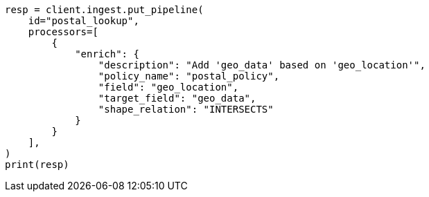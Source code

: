 // This file is autogenerated, DO NOT EDIT
// ingest/geo-match-enrich-policy-type-ex.asciidoc:95

[source, python]
----
resp = client.ingest.put_pipeline(
    id="postal_lookup",
    processors=[
        {
            "enrich": {
                "description": "Add 'geo_data' based on 'geo_location'",
                "policy_name": "postal_policy",
                "field": "geo_location",
                "target_field": "geo_data",
                "shape_relation": "INTERSECTS"
            }
        }
    ],
)
print(resp)
----
